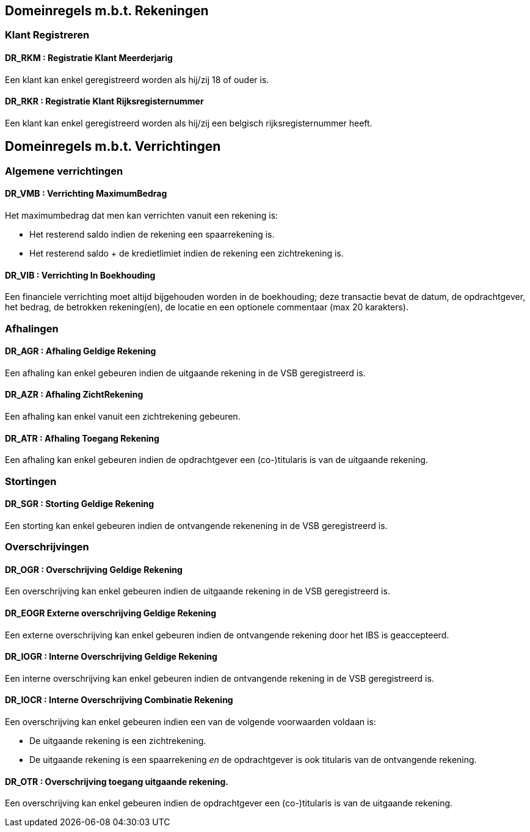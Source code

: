 == Domeinregels m.b.t. Rekeningen

=== Klant Registreren

==== *DR_RKM* : Registratie Klant Meerderjarig
Een klant kan enkel geregistreerd worden als hij/zij 18 of ouder is.

==== *DR_RKR* : Registratie Klant Rijksregisternummer
Een klant kan enkel geregistreerd worden als hij/zij een belgisch rijksregisternummer heeft.

== Domeinregels m.b.t. Verrichtingen

=== Algemene verrichtingen

==== *DR_VMB* : Verrichting MaximumBedrag
Het maximumbedrag dat men kan verrichten vanuit een rekening is:

* Het resterend saldo indien de rekening een spaarrekening is.
* Het resterend saldo + de kredietlimiet indien de rekening een zichtrekening is.

==== *DR_VIB* : Verrichting In Boekhouding
Een financiele verrichting moet altijd bijgehouden worden in de boekhouding; deze transactie bevat de datum, de opdrachtgever, het bedrag, de betrokken rekening(en), de locatie en een optionele commentaar (max 20 karakters).

=== Afhalingen

==== *DR_AGR* : Afhaling Geldige Rekening
Een afhaling kan enkel gebeuren indien de uitgaande rekening in de VSB geregistreerd is.

==== *DR_AZR* : Afhaling ZichtRekening
Een afhaling kan enkel vanuit een zichtrekening gebeuren.

==== *DR_ATR* : Afhaling Toegang Rekening
Een afhaling kan enkel gebeuren indien de opdrachtgever een (co-)titularis is van de uitgaande rekening.

=== Stortingen

==== *DR_SGR* : Storting Geldige Rekening
Een storting kan enkel gebeuren indien de ontvangende rekenening in de VSB geregistreerd is.

=== Overschrijvingen

==== *DR_OGR* : Overschrijving Geldige Rekening
Een overschrijving kan enkel gebeuren indien de uitgaande rekening in de VSB geregistreerd is.

==== *DR_EOGR* Externe overschrijving Geldige Rekening
Een externe overschrijving kan enkel gebeuren indien de ontvangende rekening door het IBS is geaccepteerd.

==== *DR_IOGR* : Interne Overschrijving Geldige Rekening
Een interne overschrijving kan enkel gebeuren indien de ontvangende rekening in de VSB geregistreerd is.

==== *DR_IOCR* : Interne Overschrijving Combinatie Rekening
Een overschrijving kan enkel gebeuren indien een van de volgende voorwaarden voldaan is:

* De uitgaande rekening is een zichtrekening.
* De uitgaande rekening is een spaarrekening _en_ de opdrachtgever is ook titularis van de ontvangende rekening.

==== *DR_OTR* : Overschrijving toegang uitgaande rekening.
Een overschrijving kan enkel gebeuren indien de opdrachtgever een (co-)titularis is van de uitgaande rekening.

